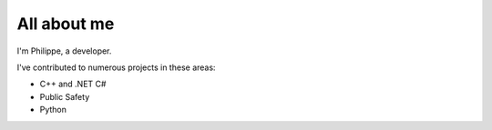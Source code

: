 ############
All about me
############

I'm Philippe, a developer.

I've contributed to numerous projects in these areas:

*   C++ and .NET C#
*   Public Safety
*   Python